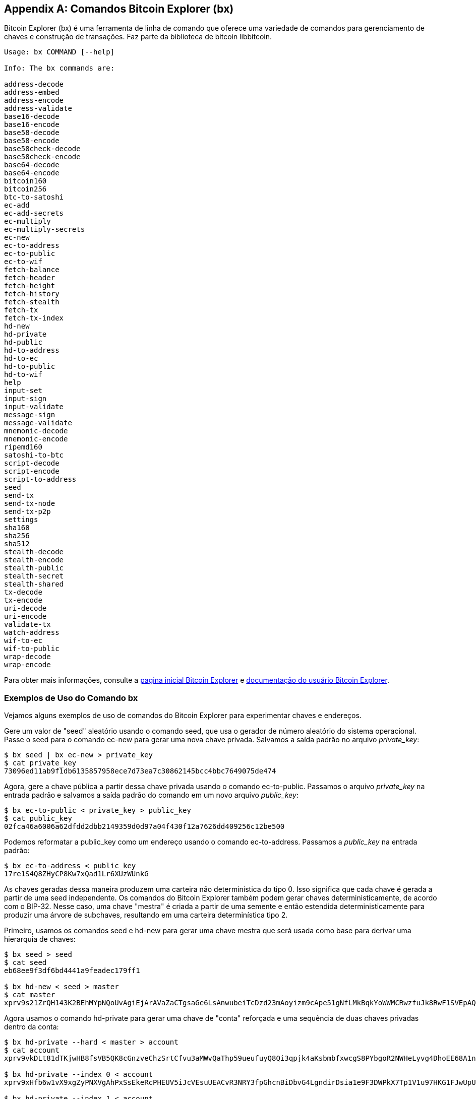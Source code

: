 [[appdx_bx]]
[appendix]

== Comandos Bitcoin Explorer (bx)

((("Bitcoin Explorer (bx) commands", id="BX18_1", range="startofrange")))Bitcoin Explorer (bx) é uma ferramenta de linha de comando que oferece uma variedade de comandos para gerenciamento de chaves e construção de transações. Faz parte da biblioteca de bitcoin libbitcoin.

----
Usage: bx COMMAND [--help]

Info: The bx commands are:

address-decode
address-embed
address-encode
address-validate
base16-decode
base16-encode
base58-decode
base58-encode
base58check-decode
base58check-encode
base64-decode
base64-encode
bitcoin160
bitcoin256
btc-to-satoshi
ec-add
ec-add-secrets
ec-multiply
ec-multiply-secrets
ec-new
ec-to-address
ec-to-public
ec-to-wif
fetch-balance
fetch-header
fetch-height
fetch-history
fetch-stealth
fetch-tx
fetch-tx-index
hd-new
hd-private
hd-public
hd-to-address
hd-to-ec
hd-to-public
hd-to-wif
help
input-set
input-sign
input-validate
message-sign
message-validate
mnemonic-decode
mnemonic-encode
ripemd160
satoshi-to-btc
script-decode
script-encode
script-to-address
seed
send-tx
send-tx-node
send-tx-p2p
settings
sha160
sha256
sha512
stealth-decode
stealth-encode
stealth-public
stealth-secret
stealth-shared
tx-decode
tx-encode
uri-decode
uri-encode
validate-tx
watch-address
wif-to-ec
wif-to-public
wrap-decode
wrap-encode
----

Para obter mais informações, consulte a https://github.com/libbitcoin/libbitcoin-explorer[pagina inicial Bitcoin Explorer] e https://github.com/libbitcoin/libbitcoin-explorer/wiki[documentação do usuário Bitcoin Explorer].

=== Exemplos de Uso do Comando bx

Vejamos alguns exemplos de uso de comandos do Bitcoin Explorer para experimentar chaves e endereços.

Gere um valor de "seed" aleatório usando o comando +seed+, que usa o gerador de número aleatório do sistema operacional. Passe o seed para o comando +ec-new+ para gerar uma nova chave privada. Salvamos a saída padrão no arquivo _private_key_:

----
$ bx seed | bx ec-new > private_key
$ cat private_key
73096ed11ab9f1db6135857958ece7d73ea7c30862145bcc4bbc7649075de474
----

Agora, gere a chave pública a partir dessa chave privada usando o comando +ec-to-public+. Passamos o arquivo _private_key_ na entrada padrão e salvamos a saída padrão do comando em um novo arquivo _public_key_:


----
$ bx ec-to-public < private_key > public_key
$ cat public_key
02fca46a6006a62dfdd2dbb2149359d0d97a04f430f12a7626dd409256c12be500
----

Podemos reformatar a +public_key+ como um endereço usando o comando +ec-to-address+. Passamos a _public_key_ na entrada padrão:

----
$ bx ec-to-address < public_key
17re1S4Q8ZHyCP8Kw7xQad1Lr6XUzWUnkG
----

As chaves geradas dessa maneira produzem uma carteira não determinística do tipo 0. Isso significa que cada chave é gerada a partir de uma seed independente. Os comandos do Bitcoin Explorer também podem gerar chaves deterministicamente, de acordo com o BIP-32. Nesse caso, uma chave "mestra" é criada a partir de uma semente e então estendida deterministicamente para produzir uma árvore de subchaves, resultando em uma carteira determinística tipo 2.

Primeiro, usamos os comandos +seed+ e +hd-new+ para gerar uma chave mestra que será usada como base para derivar uma hierarquia de chaves:

----
$ bx seed > seed
$ cat seed
eb68ee9f3df6bd4441a9feadec179ff1

$ bx hd-new < seed > master
$ cat master
xprv9s21ZrQH143K2BEhMYpNQoUvAgiEjArAVaZaCTgsaGe6LsAnwubeiTcDzd23mAoyizm9cApe51gNfLMkBqkYoWWMCRwzfuJk8RwF1SVEpAQ
----

Agora usamos o comando +hd-private+ para gerar uma chave de "conta" reforçada e uma sequência de duas chaves privadas dentro da conta:

----
$ bx hd-private --hard < master > account
$ cat account
xprv9vkDLt81dTKjwHB8fsVB5QK8cGnzveChzSrtCfvu3aMWvQaThp59ueufuyQ8Qi3qpjk4aKsbmbfxwcgS8PYbgoR2NWHeLyvg4DhoEE68A1n

$ bx hd-private --index 0 < account
xprv9xHfb6w1vX9xgZyPNXVgAhPxSsEkeRcPHEUV5iJcVEsuUEACvR3NRY3fpGhcnBiDbvG4LgndirDsia1e9F3DWPkX7Tp1V1u97HKG1FJwUpU

$ bx hd-private --index 1 < account
xprv9xHfb6w1vX9xjc8XbN4GN86jzNAZ6xHEqYxzbLB4fzHFd6VqCLPGRZFsdjsuMVERadbgDbziCRJru9n6tzEWrASVpEdrZrFidt1RDfn4yA3
----

Em seguida, usamos o comando +hd-public+ para gerar a sequência correspondente de duas chaves públicas:

----
$ bx hd-public --index 0 < account
xpub6BH1zcTuktiFu43rUZ2gXqLgzu5F3tLEeTQ5t6iE3aQtM2VMTxMcyLN9fYHiGhGpQe9QQYmqL2eYPFJ3vezHz5wzaSW4FiGrseNDR4LKqTy

$ bx hd-public --index 1 < account
xpub6BH1zcTuktiFx6CzhPbGjG3UYQ13WR16CmtbPiagEKpEVtpyjshWyMaMV1cn7nUPUkgQHPVXJVqsrA8xWbGQDhohEcDFTEYMvYzwRD7Juf8
----

As chaves públicas também podem ser derivadas de suas chaves privadas correspondentes usando o comando +hd-to-public+:

----
$ bx hd-private --index 0 < account | bx hd-to-public
xpub6BH1zcTuktiFu43rUZ2gXqLgzu5F3tLEeTQ5t6iE3aQtM2VMTxMcyLN9fYHiGhGpQe9QQYmqL2eYPFJ3vezHz5wzaSW4FiGrseNDR4LKqTy

$ bx hd-private --index 1 < account | bx hd-to-public
xpub6BH1zcTuktiFx6CzhPbGjG3UYQ13WR16CmtbPiagEKpEVtpyjshWyMaMV1cn7nUPUkgQHPVXJVqsrA8xWbGQDhohEcDFTEYMvYzwRD7Juf8
----

Podemos gerar um número praticamente ilimitado de chaves em uma cadeia determinística, todas derivadas de uma única seed. Essa técnica é usada em muitos aplicativos de carteira para gerar chaves que podem ser copiadas e restauradas com um único valor inicial. Isso é mais fácil do que fazer backup da carteira com todas as suas chaves geradas aleatoriamente sempre que uma nova chave é criada.

A seed pode ser codificada usando o comando +mnemonic-encode+:

----
$ bx hd-mnemonic < seed > words
adore repeat vision worst especially veil inch woman cast recall dwell appreciate
----

A seed pode então ser decodificada usando o comando +mnemonic-decode+:

----
$ bx mnemonic-decode < words
eb68ee9f3df6bd4441a9feadec179ff1
----

codificação mnemônica pode tornar a seed mais fácil de gravar e até mesmo lembrar.(((range="endofrange", startref="BX18_1")))
